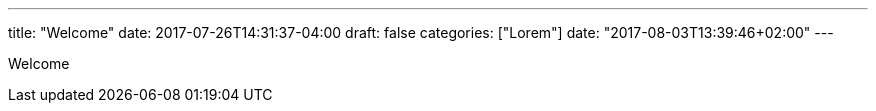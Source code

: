 ---
title: "Welcome"
date: 2017-07-26T14:31:37-04:00
draft: false
categories: ["Lorem"]
date: "2017-08-03T13:39:46+02:00"
---

Welcome
